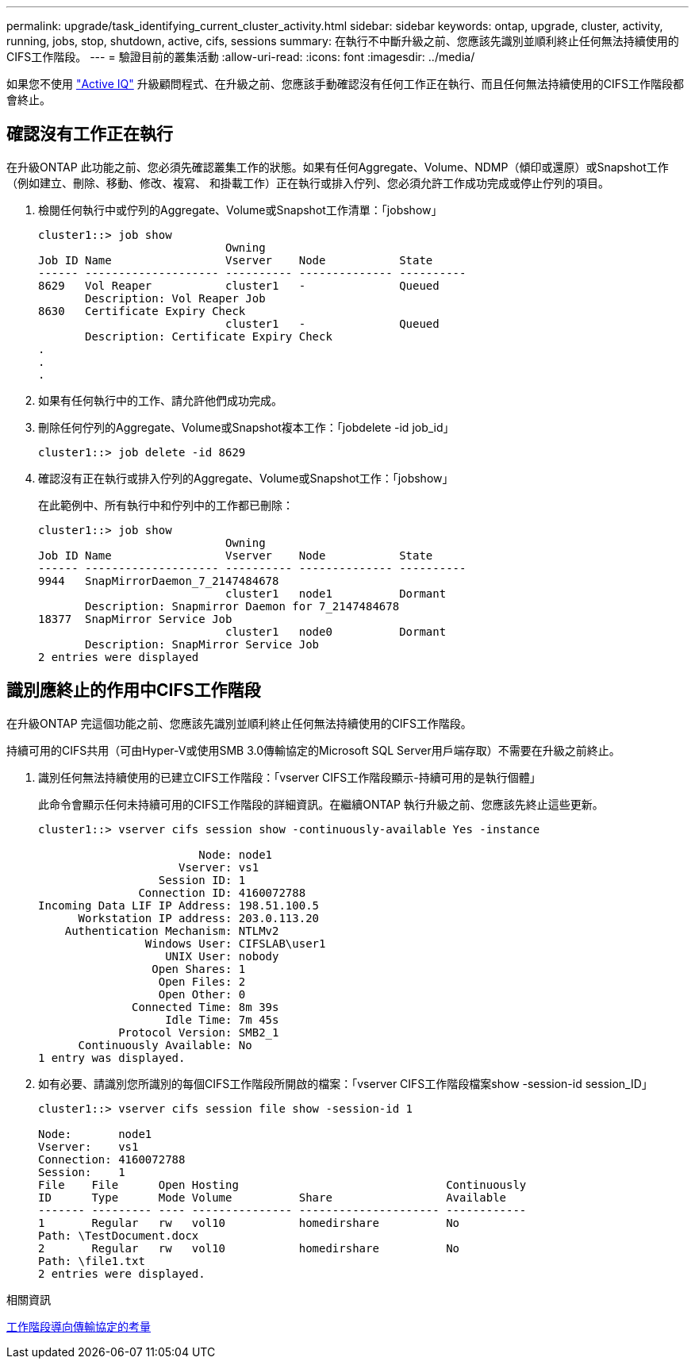 ---
permalink: upgrade/task_identifying_current_cluster_activity.html 
sidebar: sidebar 
keywords: ontap, upgrade, cluster, activity, running, jobs, stop, shutdown, active, cifs, sessions 
summary: 在執行不中斷升級之前、您應該先識別並順利終止任何無法持續使用的CIFS工作階段。 
---
= 驗證目前的叢集活動
:allow-uri-read: 
:icons: font
:imagesdir: ../media/


[role="lead"]
如果您不使用 link:https://aiq.netapp.com/["Active IQ"^] 升級顧問程式、在升級之前、您應該手動確認沒有任何工作正在執行、而且任何無法持續使用的CIFS工作階段都會終止。



== 確認沒有工作正在執行

在升級ONTAP 此功能之前、您必須先確認叢集工作的狀態。如果有任何Aggregate、Volume、NDMP（傾印或還原）或Snapshot工作（例如建立、刪除、移動、修改、複寫、 和掛載工作）正在執行或排入佇列、您必須允許工作成功完成或停止佇列的項目。

. 檢閱任何執行中或佇列的Aggregate、Volume或Snapshot工作清單：「jobshow」
+
[listing]
----
cluster1::> job show
                            Owning
Job ID Name                 Vserver    Node           State
------ -------------------- ---------- -------------- ----------
8629   Vol Reaper           cluster1   -              Queued
       Description: Vol Reaper Job
8630   Certificate Expiry Check
                            cluster1   -              Queued
       Description: Certificate Expiry Check
.
.
.
----
. 如果有任何執行中的工作、請允許他們成功完成。
. 刪除任何佇列的Aggregate、Volume或Snapshot複本工作：「jobdelete -id job_id」
+
[listing]
----
cluster1::> job delete -id 8629
----
. 確認沒有正在執行或排入佇列的Aggregate、Volume或Snapshot工作：「jobshow」
+
在此範例中、所有執行中和佇列中的工作都已刪除：

+
[listing]
----
cluster1::> job show
                            Owning
Job ID Name                 Vserver    Node           State
------ -------------------- ---------- -------------- ----------
9944   SnapMirrorDaemon_7_2147484678
                            cluster1   node1          Dormant
       Description: Snapmirror Daemon for 7_2147484678
18377  SnapMirror Service Job
                            cluster1   node0          Dormant
       Description: SnapMirror Service Job
2 entries were displayed
----




== 識別應終止的作用中CIFS工作階段

在升級ONTAP 完這個功能之前、您應該先識別並順利終止任何無法持續使用的CIFS工作階段。

持續可用的CIFS共用（可由Hyper-V或使用SMB 3.0傳輸協定的Microsoft SQL Server用戶端存取）不需要在升級之前終止。

. 識別任何無法持續使用的已建立CIFS工作階段：「vserver CIFS工作階段顯示-持續可用的是執行個體」
+
此命令會顯示任何未持續可用的CIFS工作階段的詳細資訊。在繼續ONTAP 執行升級之前、您應該先終止這些更新。

+
[listing]
----
cluster1::> vserver cifs session show -continuously-available Yes -instance

                        Node: node1
                     Vserver: vs1
                  Session ID: 1
               Connection ID: 4160072788
Incoming Data LIF IP Address: 198.51.100.5
      Workstation IP address: 203.0.113.20
    Authentication Mechanism: NTLMv2
                Windows User: CIFSLAB\user1
                   UNIX User: nobody
                 Open Shares: 1
                  Open Files: 2
                  Open Other: 0
              Connected Time: 8m 39s
                   Idle Time: 7m 45s
            Protocol Version: SMB2_1
      Continuously Available: No
1 entry was displayed.
----
. 如有必要、請識別您所識別的每個CIFS工作階段所開啟的檔案：「vserver CIFS工作階段檔案show -session-id session_ID」
+
[listing]
----
cluster1::> vserver cifs session file show -session-id 1

Node:       node1
Vserver:    vs1
Connection: 4160072788
Session:    1
File    File      Open Hosting                               Continuously
ID      Type      Mode Volume          Share                 Available
------- --------- ---- --------------- --------------------- ------------
1       Regular   rw   vol10           homedirshare          No
Path: \TestDocument.docx
2       Regular   rw   vol10           homedirshare          No
Path: \file1.txt
2 entries were displayed.
----


.相關資訊
xref:concept_considerations_for_session_oriented_protocols.adoc[工作階段導向傳輸協定的考量]
